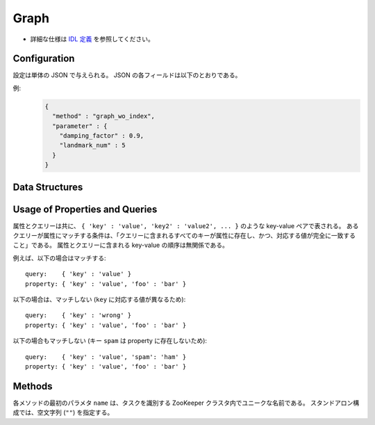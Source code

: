 Graph
-----

* 詳細な仕様は `IDL 定義 <https://github.com/jubatus/jubatus/blob/master/jubatus/server/server/graph.idl>`_ を参照してください。


Configuration
~~~~~~~~~~~~~

設定は単体の JSON で与えられる。
JSON の各フィールドは以下のとおりである。

.. describe:: method

   グラフ解析に使用するアルゴリズムを指定する。
   以下のアルゴリズムを指定できる。

   .. table::

      ==================== ===================================
      設定値               手法
      ==================== ===================================
      ``"graph_wo_index"`` インデックスのないグラフを利用する。
      ==================== ===================================


.. describe:: parameter

   アルゴリズムに渡すパラーメータを指定する。
   ``method`` に応じて渡すパラメータは異なる。

   graph_wo_index
     :damping_factor:
        PageRank の計算における damping factor で、次数の異なるノードのスコアを調整する。
        大きくすると構造をよく反映したスコアを出す代わりに、スコアに極端な偏りが発生する。
        元論文では 0.85 程度が良いとされている。
        (Float)

        * 推奨値: 0.0 < ``damping_factor`` < 1.0

     :landmark_num:
        最短パスの計算においてランドマークの総数を指定する。
        大きくすると正確な最短パスに近づく代わりに、多くのメモリを消費する。
        (Integer)

        * 推奨値: 0 <= ``landmark_num`` <= ``INT_MAX``


例:
  .. code-block:: javascript

     {
       "method" : "graph_wo_index",
       "parameter" : {
         "damping_factor" : 0.9,
         "landmark_num" : 5
       }
     }


Data Structures
~~~~~~~~~~~~~~~

.. mpidl:message:: node

   ノードの情報を表す。

   .. mpidl:member:: 0: map<string, string> property

      ノードの持つ付加情報である。

   .. mpidl:member:: 1: list<ulong> in_edges

      ノードに向かうエッジの ID のリストである。

   .. mpidl:member:: 2: list<ulong> out_edges

      ノードから出るエッジの ID のリストである。

   .. code-block:: c++

      message node {
        0: map<string, string>  property
        1: list<ulong>  in_edges
        2: list<ulong>  out_edges
      }

.. mpidl:message:: query

   1つのクエリーを表す。

   .. mpidl:member:: 0: string from_id

   .. mpidl:member:: 1: string to_id

   .. code-block:: c++

      message query {
        0: string from_id
        1: string to_id
      }

.. mpidl:message:: preset_query

   プリセットクエリーを表す。
   詳細は以下の説明を参照すること。

   .. mpidl:member:: 0: list<query> edge_query

   .. mpidl:member:: 1: list<query> node_query

   .. code-block:: c++

      message preset_query {
        0: list<query> edge_query
        1: list<query> node_query
      }

.. mpidl:message:: edge

   エッジの情報を表す。

   .. mpidl:member:: 0: map<string, string> property

      エッジに付与された付加情報である。

   .. mpidl:member:: 1: string source

      このエッジの接続元のノードの ID である。

   .. mpidl:member:: 2: string target

      このエッジの接続先のノードの ID である。

   .. code-block:: c++

      message edge {
        0: map<string, string> property
        1: string source
        2: string target
      }

.. mpidl:message:: shortest_path_query

   最短パスリクエストの情報を表す。
   詳細は ``get_shortest_path`` メソッドの説明を参照すること。

   .. code-block:: c++

      message shortest_path_query {
        0: string source
        1: string target
        2: uint max_hop
        3: preset_query query
      }


Usage of Properties and Queries
~~~~~~~~~~~~~~~~~~~~~~~~~~~~~~~

属性とクエリーは共に、 ``{ 'key' : 'value', 'key2' : 'value2', ... }`` のような key-value ペアで表される。
あるクエリーが属性にマッチする条件は、「クエリーに含まれるすべてのキーが属性に存在し、かつ、対応する値が完全に一致すること」である。
属性とクエリーに含まれる key-value の順序は無関係である。

例えば、以下の場合はマッチする:

::

   query:    { 'key' : 'value' }
   property: { 'key' : 'value', 'foo' : 'bar' }

以下の場合は、マッチしない (``key`` に対応する値が異なるため):

::

   query:    { 'key' : 'wrong' }
   property: { 'key' : 'value', 'foo' : 'bar' }

以下の場合もマッチしない (キー ``spam`` は property に存在しないため):

::

   query:    { 'key' : 'value', 'spam': 'ham' }
   property: { 'key' : 'value', 'foo' : 'bar' }


Methods
~~~~~~~

各メソッドの最初のパラメタ ``name`` は、タスクを識別する ZooKeeper クラスタ内でユニークな名前である。
スタンドアロン構成では、空文字列 (``""``) を指定する。

.. mpidl:service:: graph

   .. mpidl:method:: string create_node()

      グラフ内にノードを一つ追加する。
      ノードの ID をstring形式で返す。


   .. mpidl:method:: bool remove_node(0: string node_id)

      ノード ``node_id`` をグラフ内から削除する。


   .. mpidl:method:: bool update_node(0: string node_id, 1: map<string, string> property)

      ノード ``node_id`` の属性を ``property`` に更新する。


   .. mpidl:method:: ulong create_edge(0: string node_id, 1: edge e)

      ``e.source`` から ``e.target`` に向けたエッジを張る。
      エッジの ID を unsigned long integer 形式で返す。

      このエッジは方向を持つ。
      ある二つのノードに対して、複数のエッジを張ることもできる。
      この場合、リンクごとに異なる属性 ``e.property`` を適用することができる (``edge`` を参照)。

      ``node_id`` には ``e.source`` と同じ値を指定する必要がある。


   .. mpidl:method:: bool update_edge(0: string node_id, 1: ulong edge_id, 2: edge e)

      エッジ ``edge_id`` の属性 ``e`` で更新する。
      属性は上書きされる。

      ``node_id`` には ``e.source`` と同じ値を指定する必要がある。


   .. mpidl:method:: bool remove_edge(0: string node_id, 1: ulong edge_id)

      指定したエッジ ``edge_id`` を取り除く。
      ``node_id`` にはエッジ ``edge_id`` の接続元のノードの ID を指定する必要がある。


   .. mpidl:method:: double get_centrality(0: string node_id, 1: int centrality_type, 2: preset_query query)

      プリセットクエリー ``query`` にマッチする、ノード ID ``node_id`` の中心性を計算 (予め算出された値を取得) する。
      クエリーはあらかじめ ``add_centrality_query`` で登録しておく必要がある。

      ``centrality_type`` には中心性の種類を指定する。
      現在は ``0`` (PageRank) のみがサポートされている。

      中心性は、mixの度に徐々に計算されるため、その時点では正確な値ではないかもしれない。
      ``update_index`` の説明も参照すること。


   .. mpidl:method:: bool add_centrality_query(0: preset_query query)

      中心性の算出に使用したいクエリー ``query`` を新たに登録する。


   .. mpidl:method:: bool add_shortest_path_query(0: preset_query query)

      最短パスの算出に使用したいクエリー ``query`` を新たに登録する。


   .. mpidl:method:: bool remove_centrality_query(0: preset_query query)

      登録済みのクエリー ``query`` を削除する。


   .. mpidl:method:: bool remove_shortest_path_query(0: preset_query query)

      登録済みのクエリー ``query`` を削除する。


   .. mpidl:method:: list<string> get_shortest_path(0: shortest_path_query query)

      プリセットクエリー ``query.query`` にマッチする、 ``query.source`` から ``query.target`` への最短パスを (予め算出された値から) 計算する。
      クエリーはあらかじめ ``add_shortest_path_query`` で登録しておく必要がある。
      ``query.source`` から ``query.target`` までの経路のノード ID のリストを返す。

      ``query.source`` から ``query.target`` までの最短パスが ``query.max_hop`` ホップ以内に発見できなかった場合は、結果は切り詰められる。

      Path-index Treeはmixの度に更新されるためこの最短パスは、必ずしも最短であるとは限らない。
      ``update_index`` の説明も参照すること。


   .. mpidl:method:: bool update_index()

      mix をローカルで実行する。 **この関数は分散環境で利用してはならない。**

      ``get_centrality`` や ``get_shortest_path`` などの関数は mix のタイミングでアップデートされるインデックスを参照する。
      スタンドアローン環境では、mix は自動的に呼ばれないため、ユーザ自身でこの API を呼び出す必要がある。


   .. mpidl:method:: node get_node(0: string node_id)

      ノード ``node_id`` の ``node`` を取得する。


   .. mpidl:method:: edge get_edge(0: string node_id, 1: ulong edge_id)

      エッジ ``edge_id`` の ``edge`` を取得する。
      ``node_id`` にはエッジ ``edge_id`` の接続元のノードの ID を指定する必要がある。
